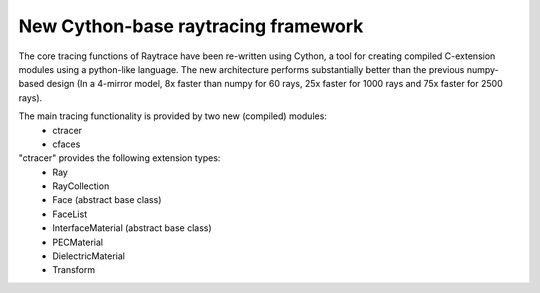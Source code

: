 New Cython-base raytracing framework
====================================

The core tracing functions of Raytrace have been re-written using Cython, a 
tool for creating compiled C-extension modules using a python-like language. The
new architecture performs substantially better than the previous numpy-based design
(In a 4-mirror model, 8x faster than numpy for 60 rays, 25x faster for 1000 rays
and 75x faster for 2500 rays).

The main tracing functionality is provided by two new (compiled) modules: 
 - ctracer
 - cfaces
 
"ctracer" provides the following extension types:
 - Ray
 - RayCollection
 - Face (abstract base class)
 - FaceList
 - InterfaceMaterial (abstract base class)
 - PECMaterial
 - DielectricMaterial
 - Transform
 
 